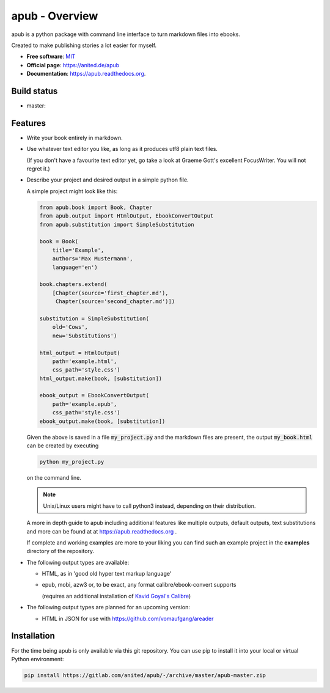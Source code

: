 ===============
apub - Overview
===============

apub is a python package with command line interface to turn markdown files
into ebooks.

Created to make publishing stories a lot easier for myself.

* **Free software**: `MIT <https://opensource.org/licenses/MIT>`_
* **Official page**: https://anited.de/apub
* **Documentation**: https://apub.readthedocs.org.

Build status
============

* master: |MASTER| |MASTERCOVERAGE|

Features
========

* Write your book entirely in markdown.

* Use whatever text editor you like, as long as it produces utf8 plain text files.

  (If you don't have a favourite text editor yet, go take a look at Graeme Gott's excellent
  FocusWriter. You will not regret it.)

* Describe your project and desired output in a simple python file.

  A simple project might look like this:

  .. code-block:: python

    from apub.book import Book, Chapter
    from apub.output import HtmlOutput, EbookConvertOutput
    from apub.substitution import SimpleSubstitution

    book = Book(
        title='Example',
        authors='Max Mustermann',
        language='en')

    book.chapters.extend(
        [Chapter(source='first_chapter.md'),
         Chapter(source='second_chapter.md')])

    substitution = SimpleSubstitution(
        old='Cows',
        new='Substitutions')

    html_output = HtmlOutput(
        path='example.html',
        css_path='style.css')
    html_output.make(book, [substitution])

    ebook_output = EbookConvertOutput(
        path='example.epub',
        css_path='style.css')
    ebook_output.make(book, [substitution])

  Given the above is saved in a file :code:`my_project.py` and the markdown
  files are present, the output :code:`my_book.html` can be created
  by executing

  .. code-block:: shell

    python my_project.py

  on the command line.

  .. note:: Unix/Linux users might have to call python3 instead, depending on
            their distribution.

  A more in depth guide to apub including additional features like multiple
  outputs, default outputs, text substitutions and more can be found at at
  https://apub.readthedocs.org .

  If complete and working examples are more to your liking you can find such an
  example project in the **examples** directory of the repository.

* The following output types are available:

  * HTML, as in 'good old hyper text markup language'
  * epub, mobi, azw3 or, to be exact, any format calibre/ebook-convert supports

    (requires an additional installation of `Kavid Goyal's Calibre <https://calibre-ebook.com/>`_)

* The following output types are planned for an upcoming version:

  * HTML in JSON for use with https://github.com/vomaufgang/areader

Installation
============

For the time being apub is only available via this git repository. You can use pip to install it
into your local or virtual Python environment:

.. code-block:: shell

  pip install https://gitlab.com/anited/apub/-/archive/master/apub-master.zip

.. |MASTER| image:: https://gitlab.com/anited/apub/badges/master/build.svg
   :target: https://gitlab.com/anited/apub/commits/master

.. |MASTERCOVERAGE| image:: https://gitlab.com/anited/apub/badges/master/coverage.svg?job=cover
   :target: https://gitlab.com/anited/apub/commits/master

.. Currently unused badges:
   image:: https://badge.fury.io/py/apub.png
        :target: http://badge.fury.io/py/apub
   image:: https://pypip.in/d/apub/badge.png
        :target: https://pypi.python.org/pypi/apub
